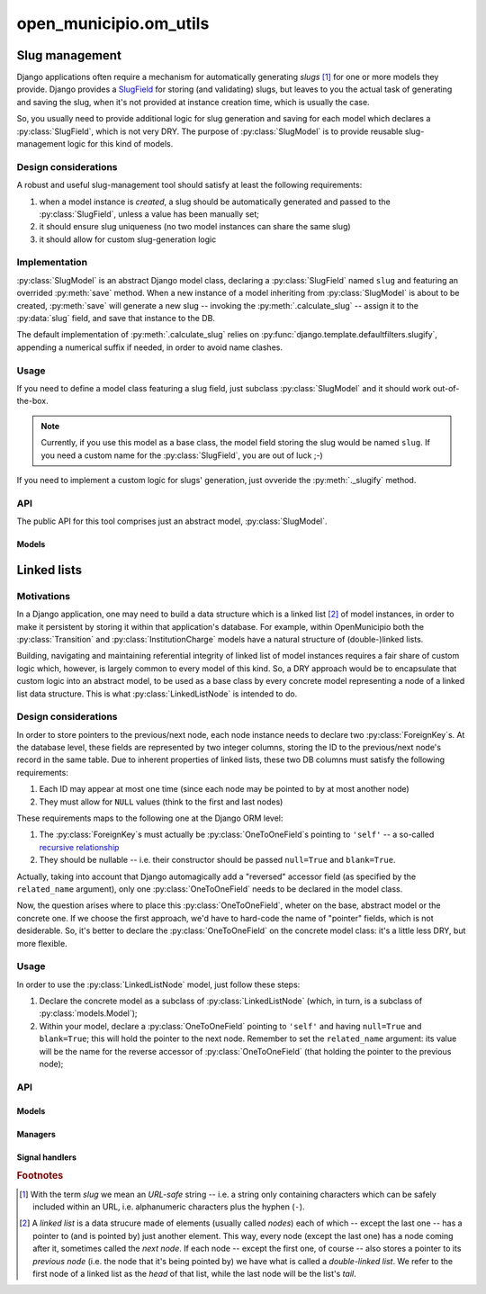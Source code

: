 =======================
open_municipio.om_utils
=======================

Slug management
===============

.. py:currentmodule:: open_municipio.om_utils.models

Django applications often require a mechanism for automatically generating *slugs* [#]_ for one or more models they
provide.  Django provides a `SlugField`_ for storing (and validating) slugs, but leaves to you the actual task of
generating and saving the slug, when  it's not provided at instance creation time, which is usually the case. 

So, you usually need to provide additional logic for slug generation and saving for each model which declares a
:py:class:`SlugField`, which is not very DRY.  The purpose of :py:class:`SlugModel` is to provide reusable
slug-management logic for this kind of models.


.. _`SlugField`: https://docs.djangoproject.com/en/1.3/ref/models/fields/#slugfield

Design considerations
---------------------

A robust and useful slug-management tool should satisfy at least the following requirements:

#. when a model instance is *created*, a slug should be automatically generated and passed to the :py:class:`SlugField`,
   unless a value has been manually set;
#. it should ensure slug uniqueness (no two model instances can share the same slug)
#. it should allow for custom slug-generation logic


Implementation
--------------

:py:class:`SlugModel` is an abstract Django model class, declaring a :py:class:`SlugField` named ``slug`` and featuring
an overrided :py:meth:`save` method.  When a new instance of a model inheriting from :py:class:`SlugModel` is about to
be created, :py:meth:`save` will generate a new slug -- invoking the :py:meth:`.calculate_slug` -- assign it to the
:py:data:`slug` field, and save that instance to the DB.  

The default implementation of :py:meth:`.calculate_slug` relies on :py:func:`django.template.defaultfilters.slugify`,
appending a numerical suffix if needed, in order to avoid name clashes.

Usage
-----

If you need to define a model class featuring a slug field, just subclass :py:class:`SlugModel` and it should work
out-of-the-box.

.. note::

   Currently, if you use this model as a base class, the model field storing the slug would be named ``slug``.  If you
   need a custom name for the :py:class:`SlugField`, you are out of luck ;-)

If you need to implement a custom logic for slugs' generation, just ovveride the :py:meth:`._slugify` method.

API
---

The public API for this tool comprises just an abstract model, :py:class:`SlugModel`.

Models
~~~~~~
.. py:module:: open_municipio.om_utils.models

.. py:class:: SlugModel   
   
    An abstract base class encapsulating data & logic shared by models needing a :py:class:`SlugField`.

    .. py:method::  calculate_slug([base=None])
       
        Convert an arbitrary string ``base`` into another one, suitable to be used as a slug.
        
        If the calculated slug already exists in the DB, add a numerical suffix until is OK.

        If the ``base`` argument is not provided, the source string default to the :py:data:`name` attribute
        of the given model instance. If no :py:data:`name` attribute is defined, neither, raise a :py:exc:`TypeError`.

    .. py:method:: _slugify(base, i=None)

       Take a string and return a "slugified" version of it, optionally appending a numerical suffix.
       
       :param string base: the base string
       :param integer i: a numerical suffix to append to the "slugified" string
       :return: the "slugified" string
    
    


Linked lists
============


Motivations
-----------

In a Django application, one may need to build a data structure which is a linked list [#]_ of model instances, in order
to make it persistent by storing it within that application's database.  For example, within OpenMunicipio both the
:py:class:`Transition` and :py:class:`InstitutionCharge` models have a natural structure of (double-)linked lists.          

Building, navigating and maintaining referential integrity of linked list of model instances requires a fair share of
custom logic which, however, is largely common to every model of this kind.  So, a DRY approach would be to encapsulate
that custom logic into an abstract model, to be used as a base class by every concrete model representing a node of a
linked list data structure.  This is what :py:class:`LinkedListNode` is intended to do.

Design considerations
---------------------

In order to store pointers to the previous/next node, each node instance needs to declare two :py:class:`ForeignKey`\s.
At the database level, these fields are represented by two integer columns, storing the ID to the previous/next node's
record in the same table.  Due to inherent properties of linked lists, these two DB columns must satisfy the following
requirements:

#. Each ID may appear at most one time (since each node may be pointed to by at most another node)
#. They must allow for ``NULL`` values (think to the first and last nodes)

These requirements maps to the following one at the Django ORM level:

#. The :py:class:`ForeignKey`\s must actually be :py:class:`OneToOneField`\s pointing to ``'self'`` -- a so-called `recursive
   relationship`_
#. They should be nullable -- i.e. their constructor should be passed ``null=True`` and ``blank=True``.


Actually, taking into account that Django automagically add a "reversed" accessor field (as specified by the
``related_name`` argument), only one :py:class:`OneToOneField` needs to be declared in the model class.

Now, the question arises where to place this :py:class:`OneToOneField`, wheter on the base, abstract model or the
concrete one.  If we choose the first approach, we'd have to hard-code the name of "pointer" fields, which is not
desiderable.  So, it's better to declare the :py:class:`OneToOneField` on the concrete model class: it's a little less
DRY, but more flexible.

Usage
-----

In order to use the :py:class:`LinkedListNode` model, just follow these steps:

#. Declare the concrete model as a subclass of :py:class:`LinkedListNode` (which, in turn, is a subclass of
   :py:class:`models.Model`);

#. Within your model, declare a :py:class:`OneToOneField` pointing to ``'self'`` and having ``null=True`` and
   ``blank=True``; this will hold the pointer to the next node.  Remember to set the ``related_name`` argument: its
   value will be the name for the reverse accessor of :py:class:`OneToOneField` (that holding the pointer to the previous
   node);

.. #. add a ``pointer_next`` option the ``Meta`` subclass of your model; this is needed so that :py:class:`LinkedListNode`
..    will be able to tell which model field holds the "next" pointer -> DON'T WORK



.. _`recursive relationship`: https://docs.djangoproject.com/en/1.3/ref/models/fields/#recursive-relationships



API
---

Models
~~~~~~

.. py:class:: LinkedListNode
 
    An abstract model class representing a node of a (double-)linked list of model instances.
    
    It encapsulates generic data & logic that can be used to manage such data stuctures, including:
    
      * linked list navigation
      * addition/removal of list nodes

Managers
~~~~~~~~

Signal handlers
~~~~~~~~~~~~~~~


.. rubric:: Footnotes

.. [#] With the term *slug* we mean an *URL-safe* string -- i.e. a string only containing characters which can be safely
       included within an URL, i.e. alphanumeric characters plus the hyphen (``-``).

.. [#] A *linked list* is a data strucure made of elements (usually called *nodes*) each of which -- except the last one
       -- has a pointer to (and is pointed by) just another element. This way, every node (except the last one) has a
       node coming after it, sometimes called the *next node*. If each node -- except the first one,  of course -- also
       stores a pointer to its *previous node* (i.e. the node that it's being pointed by) we have what is called a
       *double-linked list*.  We refer to the first node of a linked list as the *head* of that list, while the last
       node will be the list's *tail*.




